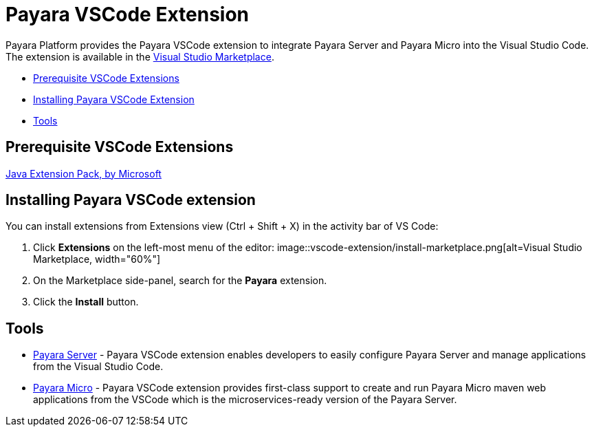 = Payara VSCode Extension


Payara Platform provides the Payara VSCode extension to integrate Payara Server and Payara Micro into the Visual Studio Code.
The extension is available in the xref:https://marketplace.visualstudio.com/items?itemName=Payara.payara-vscode[Visual Studio Marketplace].

* <<prerequisite-extension,Prerequisite VSCode Extensions>>
* <<installing-extension,Installing Payara VSCode Extension>>
* <<tools,Tools>>


[[prerequisite-extensions]]
== Prerequisite VSCode Extensions

xref:https://marketplace.visualstudio.com/items?itemName=vscjava.vscode-java-pack[Java Extension Pack, by Microsoft]

[[installing-extension]]
== Installing Payara VSCode extension

You can install extensions from Extensions view (Ctrl + Shift + X) in the activity bar of VS Code:

1. Click *Extensions* on the left-most menu of the editor:
image::vscode-extension/install-marketplace.png[alt=Visual Studio Marketplace, width="60%"]

2. On the Marketplace side-panel, search for the *Payara* extension.

3. Click the *Install* button.

[[tools]]
== Tools

* xref:documentation/ecosystem/vscode-extension/payara-server.adoc[Payara Server] - Payara VSCode extension enables 
developers to easily configure Payara Server and manage applications from the 
Visual Studio Code.

* xref:documentation/ecosystem/vscode-extension/payara-micro.adoc[Payara Micro] - Payara VSCode extension provides 
first-class support to create and run Payara Micro maven web applications from 
the VSCode which is the microservices-ready version of the Payara Server.
